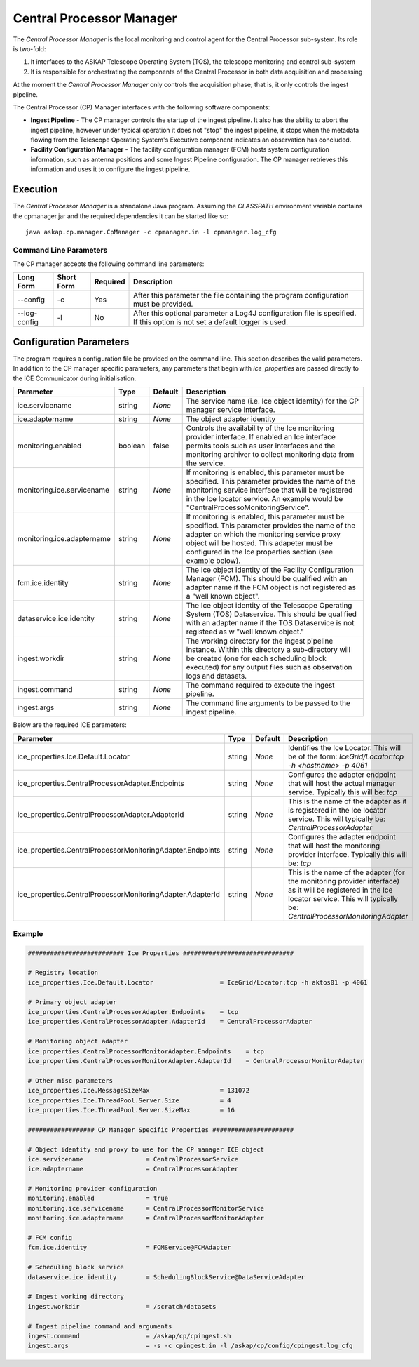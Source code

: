 Central Processor Manager
=========================

The *Central Processor Manager* is the local monitoring and control agent for
the Central Processor sub-system. Its role is two-fold:

1) It interfaces to the ASKAP Telescope Operating System (TOS), the telescope
   monitoring and control sub-system

2) It is responsible for orchestrating the components of the Central Processor
   in both data acquisition and processing

At the moment the *Central Processor Manager* only controls the acquisition
phase; that is, it only controls the ingest pipeline.

The Central Processor (CP) Manager interfaces with the following software
components:

* **Ingest Pipeline** - The CP manager controls the startup of the ingest
  pipeline. It also has the ability to abort the ingest pipeline, however under
  typical operation it does not "stop" the ingest pipeline, it stops when the
  metadata flowing from the Telescope Operating System's Executive component
  indicates an observation has concluded.

* **Facility Configuration Manager** - The facility configuration manager (FCM)
  hosts system configuration information, such as antenna positions and some
  Ingest Pipeline configuration. The CP manager retrieves this information and
  uses it to configure the ingest pipeline.

Execution
---------

The *Central Processor Manager* is a standalone Java program. Assuming the
*CLASSPATH* environment variable contains the cpmanager.jar and the required
dependencies it can be started like so::

    java askap.cp.manager.CpManager -c cpmanager.in -l cpmanager.log_cfg 

Command Line Parameters
~~~~~~~~~~~~~~~~~~~~~~~

The CP manager accepts the following command line parameters:

+-------------------+----------------+-------------+----------------------------------------------------------------+
|**Long Form**      |**Short Form**  |**Required** |**Description**                                                 |
+===================+================+=============+================================================================+
| --config          | -c             | Yes         |After this parameter the file containing the program            |
|                   |                |             |configuration must be provided.                                 |
+-------------------+----------------+-------------+----------------------------------------------------------------+
| --log-config      | -l             | No          |After this optional parameter a Log4J configuration file is     |
|                   |                |             |specified. If this option is not set a default logger           |
|                   |                |             |is used.                                                        |
+-------------------+----------------+-------------+----------------------------------------------------------------+

Configuration Parameters
------------------------

The program requires a configuration file be provided on the command line. This
section describes the valid parameters. In addition to the CP manager specific
parameters, any parameters that begin with *ice_properties* are passed directly
to the ICE Communicator during initialisation.

+----------------------------+----------+------------+--------------------------------------------------------------+
|**Parameter**               |**Type**  |**Default** |**Description**                                               |
|                            |          |            |                                                              |
+============================+==========+============+==============================================================+
| ice.servicename            | string   | *None*     |The service name (i.e. Ice object identity) for the CP manager|
|                            |          |            |service interface.                                            |
+----------------------------+----------+------------+--------------------------------------------------------------+
| ice.adaptername            | string   | *None*     |The object adapter identity                                   |
+----------------------------+----------+------------+--------------------------------------------------------------+
| monitoring.enabled         | boolean  | false      |Controls the availability of the Ice monitoring provider      |
|                            |          |            |interface. If enabled an Ice interface permits tools such as  |
|                            |          |            |user interfaces and the monitoring archiver to collect        |
|                            |          |            |monitoring data from the service.                             |
+----------------------------+----------+------------+--------------------------------------------------------------+
| monitoring.ice.servicename | string   | *None*     |If monitoring is enabled, this parameter must be specified.   |
|                            |          |            |This parameter provides the name of the monitoring service    |
|                            |          |            |interface that will be registered in the Ice locator service. |
|                            |          |            |An example would be "CentralProcessoMonitoringService".       |
+----------------------------+----------+------------+--------------------------------------------------------------+
| monitoring.ice.adaptername | string   | *None*     |If monitoring is enabled, this parameter must be specified.   |
|                            |          |            |This parameter provides the name of the adapter on which the  |
|                            |          |            |monitoring service proxy object will be hosted. This adapeter |
|                            |          |            |must be configured in the Ice properties section (see example |
|                            |          |            |below).                                                       |
+----------------------------+----------+------------+--------------------------------------------------------------+
| fcm.ice.identity           | string   | *None*     |The Ice object identity of the Facility Configuration Manager |
|                            |          |            |(FCM). This should be qualified with an adapter name if the   |
|                            |          |            |FCM object is not registered as a "well known object".        |
+----------------------------+----------+------------+--------------------------------------------------------------+
| dataservice.ice.identity   | string   | *None*     |The Ice object identity of the Telescope Operating System     |
|                            |          |            |(TOS) Dataservice. This should be qualified with an adapter   |
|                            |          |            |name if the TOS Dataservice is not registeed as w "well known |
|                            |          |            |object."                                                      |
+----------------------------+----------+------------+--------------------------------------------------------------+
| ingest.workdir             | string   | *None*     |The working directory for the ingest pipeline instance. Within|
|                            |          |            |this directory a sub-directory will be created (one for each  |
|                            |          |            |scheduling block executed) for any output files such as       |
|                            |          |            |observation logs and datasets.                                |
+----------------------------+----------+------------+--------------------------------------------------------------+
| ingest.command             | string   | *None*     |The command required to execute the ingest pipeline.          |
+----------------------------+----------+------------+--------------------------------------------------------------+
| ingest.args                | string   | *None*     |The command line arguments to be passed to the ingest         |
|                            |          |            |pipeline.                                                     |
+----------------------------+----------+------------+--------------------------------------------------------------+

Below are the required ICE parameters:

+---------------------------------------+---------+-----------+-----------------------------------------------------+
|**Parameter**                          |**Type** |**Default**|**Description**                                      |
+=======================================+=========+===========+=====================================================+
|ice_properties.Ice.Default.Locator     | string  | *None*    |Identifies the Ice Locator. This will be of the form:|
|                                       |         |           |*IceGrid/Locator:tcp -h <hostname> -p 4061*          |
+---------------------------------------+---------+-----------+-----------------------------------------------------+
|ice_properties.CentralProcessorAdapter\| string  | *None*    |Configures the adapter endpoint that will host the   |
|.Endpoints                             |         |           |actual manager service. Typically this will be: *tcp*|
+---------------------------------------+---------+-----------+-----------------------------------------------------+
|ice_properties.CentralProcessorAdapter\| string  | *None*    |This is the name of the adapter as it is registered  |
|.AdapterId                             |         |           |in the Ice locator service. This will typically be:  |
|                                       |         |           |*CentralProcessorAdapter*                            |
+---------------------------------------+---------+-----------+-----------------------------------------------------+
|ice_properties.CentralProcessorMonitor\| string  | *None*    |Configures the adapter endpoint that will host the   |
|ingAdapter.Endpoints                   |         |           |monitoring provider interface. Typically this will   |
|                                       |         |           |be: *tcp*                                            |
+---------------------------------------+---------+-----------+-----------------------------------------------------+
|ice_properties.CentralProcessorMonitor\| string  | *None*    |This is the name of the adapter (for the monitoring  |
|ingAdapter.AdapterId                   |         |           |provider interface) as it will be registered in the  |
|                                       |         |           |Ice locator service. This will typically be:         |
|                                       |         |           |*CentralProcessorMonitoringAdapter*                  |
+---------------------------------------+---------+-----------+-----------------------------------------------------+

Example
~~~~~~~

.. code-block:: bash

    ########################## Ice Properties ##############################

    # Registry location
    ice_properties.Ice.Default.Locator                  = IceGrid/Locator:tcp -h aktos01 -p 4061

    # Primary object adapter
    ice_properties.CentralProcessorAdapter.Endpoints    = tcp
    ice_properties.CentralProcessorAdapter.AdapterId    = CentralProcessorAdapter

    # Monitoring object adapter
    ice_properties.CentralProcessorMonitorAdapter.Endpoints    = tcp
    ice_properties.CentralProcessorMonitorAdapter.AdapterId    = CentralProcessorMonitorAdapter

    # Other misc parameters
    ice_properties.Ice.MessageSizeMax                   = 131072
    ice_properties.Ice.ThreadPool.Server.Size           = 4
    ice_properties.Ice.ThreadPool.Server.SizeMax        = 16

    ################## CP Manager Specific Properties ######################

    # Object identity and proxy to use for the CP manager ICE object
    ice.servicename                 = CentralProcessorService
    ice.adaptername                 = CentralProcessorAdapter

    # Monitoring provider configuration
    monitoring.enabled              = true
    monitoring.ice.servicename      = CentralProcessorMonitorService
    monitoring.ice.adaptername      = CentralProcessorMonitorAdapter

    # FCM config
    fcm.ice.identity                = FCMService@FCMAdapter

    # Scheduling block service
    dataservice.ice.identity        = SchedulingBlockService@DataServiceAdapter

    # Ingest working directory
    ingest.workdir                  = /scratch/datasets

    # Ingest pipeline command and arguments
    ingest.command                  = /askap/cp/cpingest.sh
    ingest.args                     = -s -c cpingest.in -l /askap/cp/config/cpingest.log_cfg

